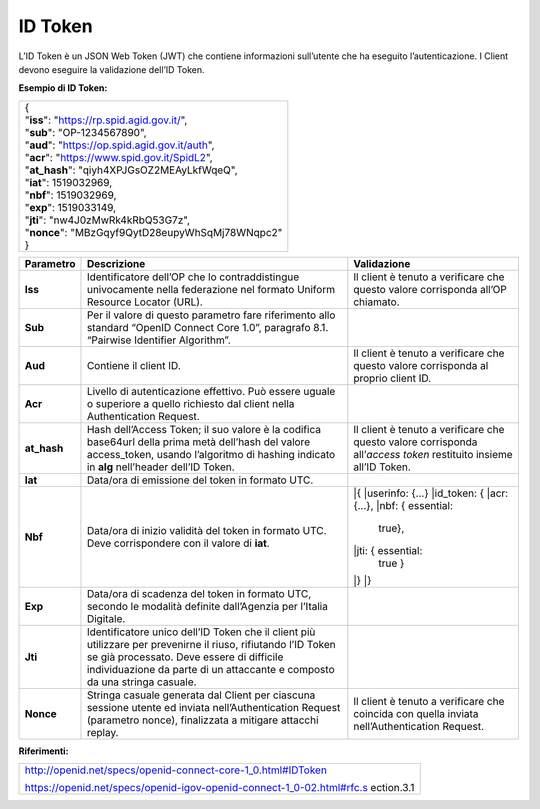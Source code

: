 ID Token
========

L’ID Token è un JSON Web Token (JWT) che contiene informazioni
sull’utente che ha eseguito l’autenticazione. I Client devono eseguire
la validazione dell’ID Token.

**Esempio di ID Token:**

+---------------------------------------------------+
| | {                                               |
| | "**iss**": "https://rp.spid.agid.gov.it/",      |
| | "**sub**": "OP-1234567890",                     |
| | "**aud**": "https://op.spid.agid.gov.it/auth",  |
| | "**acr**": "https://www.spid.gov.it/SpidL2",    |
| | "**at_hash**": "qiyh4XPJGsOZ2MEAyLkfWqeQ",      |
| | "**iat**": 1519032969,                          |
| | "**nbf**": 1519032969,                          |
| | "**exp**": 1519033149,                          |
| | "**jti**": "nw4J0zMwRk4kRbQ53G7z",              |
| | "**nonce**": "MBzGqyf9QytD28eupyWhSqMj78WNqpc2" |
| | }                                               |
+---------------------------------------------------+

+-----------------------+-----------------------+-----------------------+
| **Parametro**         | **Descrizione**       | **Validazione**       |
+-----------------------+-----------------------+-----------------------+
| **Iss**               | Identificatore        | Il client è tenuto a  |
|                       | dell’OP che lo        | verificare che questo |
|                       | contraddistingue      | valore corrisponda    |
|                       | univocamente nella    | all’OP chiamato.      |
|                       | federazione nel       |                       |
|                       | formato Uniform       |                       |
|                       | Resource Locator      |                       |
|                       | (URL).                |                       |
+-----------------------+-----------------------+-----------------------+
| **Sub**               | Per il valore di      |                       |
|                       | questo parametro fare |                       |
|                       | riferimento allo      |                       |
|                       | standard “OpenID      |                       |
|                       | Connect Core 1.0”,    |                       |
|                       | paragrafo 8.1.        |                       |
|                       | “Pairwise Identifier  |                       |
|                       | Algorithm”.           |                       |
+-----------------------+-----------------------+-----------------------+
| **Aud**               | Contiene il client    | Il client è tenuto a  |
|                       | ID.                   | verificare che questo |
|                       |                       | valore corrisponda al |
|                       |                       | proprio client ID.    |
+-----------------------+-----------------------+-----------------------+
| **Acr**               | Livello di            |                       |
|                       | autenticazione        |                       |
|                       | effettivo. Può essere |                       |
|                       | uguale o superiore a  |                       |
|                       | quello richiesto dal  |                       |
|                       | client nella          |                       |
|                       | Authentication        |                       |
|                       | Request.              |                       |
+-----------------------+-----------------------+-----------------------+
| **at_hash**           | Hash dell’Access      | Il client è tenuto a  |
|                       | Token; il suo valore  | verificare che questo |
|                       | è                     | valore corrisponda    |
|                       | la codifica base64url | all’\ *access token*  |
|                       | della prima metà      | restituito insieme    |
|                       | dell’hash del valore  | all’ID Token.         |
|                       | access_token, usando  |                       |
|                       | l’algoritmo di        |                       |
|                       | hashing indicato in   |                       |
|                       | **alg** nell’header   |                       |
|                       | dell’ID Token.        |                       |
+-----------------------+-----------------------+-----------------------+
| **Iat**               | Data/ora di emissione |                       |
|                       | del token in formato  |                       |
|                       | UTC.                  |                       |
+-----------------------+-----------------------+-----------------------+
| **Nbf**               | Data/ora di inizio    ||{                     |
|                       | validità del token in ||userinfo: {...}       |
|                       | formato UTC. Deve     ||id_token: {           |
|                       | corrispondere con il  ||acr: {...},           |
|                       | valore di **iat**.    ||nbf: { essential:     |
|                       |                       | true},                |
|                       |                       ||jti: { essential:     |
|                       |                       | true }                |
|                       |                       ||}                     |
|                       |                       ||}                     |
+-----------------------+-----------------------+-----------------------+
| **Exp**               | Data/ora di scadenza  |                       |
|                       | del token in formato  |                       |
|                       | UTC, secondo le       |                       |
|                       | modalità definite     |                       |
|                       | dall’Agenzia per      |                       |
|                       | l’Italia Digitale.    |                       |
+-----------------------+-----------------------+-----------------------+
| **Jti**               | Identificatore unico  |                       |
|                       | dell’ID Token che il  |                       |
|                       | client più utilizzare |                       |
|                       | per prevenirne il     |                       |
|                       | riuso, rifiutando     |                       |
|                       | l’ID Token se già     |                       |
|                       | processato. Deve      |                       |
|                       | essere di difficile   |                       |
|                       | individuazione da     |                       |
|                       | parte di un           |                       |
|                       | attaccante e composto |                       |
|                       | da una stringa        |                       |
|                       | casuale.              |                       |
+-----------------------+-----------------------+-----------------------+
| **Nonce**             | Stringa casuale       | Il client è tenuto a  |
|                       | generata dal Client   | verificare che        |
|                       | per ciascuna sessione | coincida con quella   |
|                       | utente ed inviata     | inviata               |
|                       | nell’Authentication   | nell’Authentication   |
|                       | Request (parametro    | Request.              |
|                       | nonce), finalizzata a |                       |
|                       | mitigare attacchi     |                       |
|                       | replay.               |                       |
+-----------------------+-----------------------+-----------------------+

**Riferimenti:**

+-----------------------------------------------------------------------+
| http://openid.net/specs/openid-connect-core-1_0.html#IDToken          |
|                                                                       |
| https://openid.net/specs/openid-igov-openid-connect-1_0-02.html#rfc.s |
| ection.3.1                                                            |
+-----------------------------------------------------------------------+

